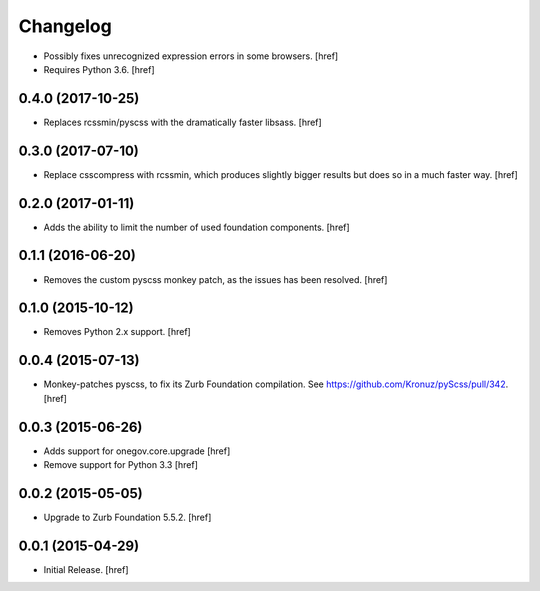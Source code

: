 Changelog
---------

- Possibly fixes unrecognized expression errors in some browsers.
  [href]

- Requires Python 3.6.
  [href]

0.4.0 (2017-10-25)
~~~~~~~~~~~~~~~~~~~

- Replaces rcssmin/pyscss with the dramatically faster libsass.
  [href]

0.3.0 (2017-07-10)
~~~~~~~~~~~~~~~~~~~

- Replace csscompress with rcssmin, which produces slightly bigger results but
  does so in a much faster way.
  [href]

0.2.0 (2017-01-11)
~~~~~~~~~~~~~~~~~~~

- Adds the ability to limit the number of used foundation components.
  [href]

0.1.1 (2016-06-20)
~~~~~~~~~~~~~~~~~~~

- Removes the custom pyscss monkey patch, as the issues has been resolved.
  [href]

0.1.0 (2015-10-12)
~~~~~~~~~~~~~~~~~~~

- Removes Python 2.x support.
  [href]

0.0.4 (2015-07-13)
~~~~~~~~~~~~~~~~~~~

- Monkey-patches pyscss, to fix its Zurb Foundation compilation.
  See https://github.com/Kronuz/pyScss/pull/342.
  [href]

0.0.3 (2015-06-26)
~~~~~~~~~~~~~~~~~~~

- Adds support for onegov.core.upgrade
  [href]

- Remove support for Python 3.3
  [href]

0.0.2 (2015-05-05)
~~~~~~~~~~~~~~~~~~~

- Upgrade to Zurb Foundation 5.5.2.
  [href]

0.0.1 (2015-04-29)
~~~~~~~~~~~~~~~~~~~

- Initial Release.
  [href]
